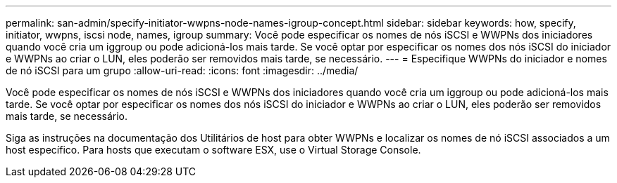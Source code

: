 ---
permalink: san-admin/specify-initiator-wwpns-node-names-igroup-concept.html 
sidebar: sidebar 
keywords: how, specify, initiator, wwpns, iscsi node, names, igroup 
summary: Você pode especificar os nomes de nós iSCSI e WWPNs dos iniciadores quando você cria um iggroup ou pode adicioná-los mais tarde. Se você optar por especificar os nomes dos nós iSCSI do iniciador e WWPNs ao criar o LUN, eles poderão ser removidos mais tarde, se necessário. 
---
= Especifique WWPNs do iniciador e nomes de nó iSCSI para um grupo
:allow-uri-read: 
:icons: font
:imagesdir: ../media/


[role="lead"]
Você pode especificar os nomes de nós iSCSI e WWPNs dos iniciadores quando você cria um iggroup ou pode adicioná-los mais tarde. Se você optar por especificar os nomes dos nós iSCSI do iniciador e WWPNs ao criar o LUN, eles poderão ser removidos mais tarde, se necessário.

Siga as instruções na documentação dos Utilitários de host para obter WWPNs e localizar os nomes de nó iSCSI associados a um host específico. Para hosts que executam o software ESX, use o Virtual Storage Console.
